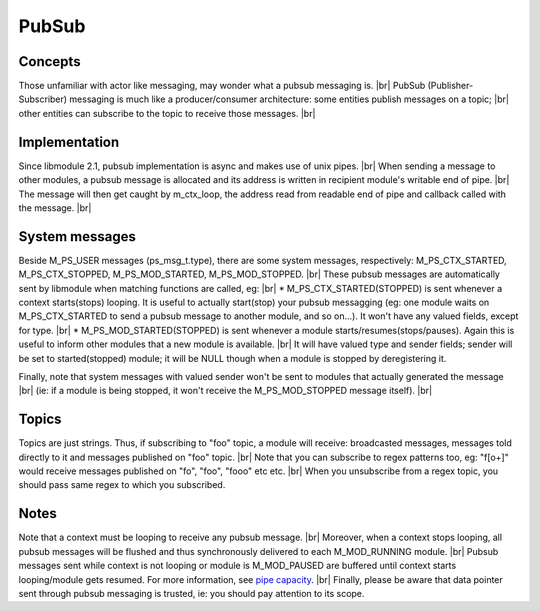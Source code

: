 .. |br| raw:: html

   <br />

PubSub
======

Concepts
--------

Those unfamiliar with actor like messaging, may wonder what a pubsub messaging is. |br|
PubSub (Publisher-Subscriber) messaging is much like a producer/consumer architecture: some entities publish messages on a topic; |br|
other entities can subscribe to the topic to receive those messages. |br|

Implementation
--------------

Since libmodule 2.1, pubsub implementation is async and makes use of unix pipes. |br|
When sending a message to other modules, a pubsub message is allocated and its address is written in recipient module's writable end of pipe. |br|
The message will then get caught by m_ctx_loop, the address read from readable end of pipe and callback called with the message. |br|

System messages
---------------

Beside M_PS_USER messages (ps_msg_t.type), there are some system messages, respectively: M_PS_CTX_STARTED, M_PS_CTX_STOPPED, M_PS_MOD_STARTED, M_PS_MOD_STOPPED. |br|
These pubsub messages are automatically sent by libmodule when matching functions are called, eg: |br|
* M_PS_CTX_STARTED(STOPPED) is sent whenever a context starts(stops) looping. It is useful to actually start(stop) your pubsub messagging (eg: one module waits on M_PS_CTX_STARTED to send a pubsub message to another module, and so on...). It won't have any valued fields, except for type. |br|
* M_PS_MOD_STARTED(STOPPED) is sent whenever a module starts/resumes(stops/pauses). Again this is useful to inform other modules that a new module is available. |br|
It will have valued type and sender fields; sender will be set to started(stopped) module; it will be NULL though when a module is stopped by deregistering it.

Finally, note that system messages with valued sender won't be sent to modules that actually generated the message |br|
(ie: if a module is being stopped, it won't receive the M_PS_MOD_STOPPED message itself). |br|

Topics
------

Topics are just strings. Thus, if subscribing to "foo" topic, a module will receive: broadcasted messages, messages told directly to it and messages published on "foo" topic. |br|
Note that you can subscribe to regex patterns too, eg: "f[o+]" would receive messages published on "fo", "foo", "fooo" etc etc. |br|
When you unsubscribe from a regex topic, you should pass same regex to which you subscribed.

Notes
-----

Note that a context must be looping to receive any pubsub message. |br|
Moreover, when a context stops looping, all pubsub messages will be flushed and thus synchronously delivered to each M_MOD_RUNNING module. |br|
Pubsub messages sent while context is not looping or module is M_MOD_PAUSED are buffered until context starts looping/module gets resumed. For more information, see `pipe capacity <https://linux.die.net/man/7/pipe>`_. |br|
Finally, please be aware that data pointer sent through pubsub messaging is trusted, ie: you should pay attention to its scope.
